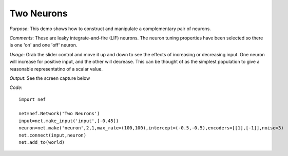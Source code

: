 Two Neurons
================================================

*Purpose*: This demo shows how to construct and manipulate a complementary pair of neurons.

*Comments*: These are leaky integrate-and-fire (LIF) neurons. The neuron tuning properties have been selected so there is one 'on' and one 'off' neuron. 

*Usage*: Grab the slider control and move it up and down to see the effects of increasing or decreasing input. One neuron will increase for positive input, and the other will decrease.  This can be thought of as the simplest population to give a reasonable representatino of a scalar value. 

*Output*: See the screen capture below

.. image:: images/twoneurons.png

*Code*::

    import nef
    
    net=nef.Network('Two Neurons')
    input=net.make_input('input',[-0.45])
    neuron=net.make('neuron',2,1,max_rate=(100,100),intercept=(-0.5,-0.5),encoders=[[1],[-1]],noise=3)
    net.connect(input,neuron)
    net.add_to(world)


